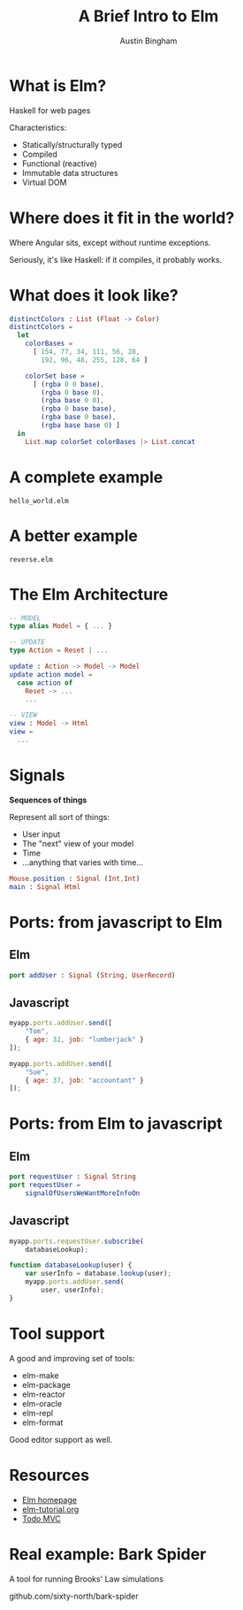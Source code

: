 #+Title: A Brief Intro to Elm
#+Author: Austin Bingham
#+EPRESENT_FRAME_LEVEL: 1

# Start up bark-spider for a demo of that
# M-x run-elm-reactor

* What is Elm?

 Haskell for web pages

 Characteristics:

- Statically/structurally typed
- Compiled
- Functional (reactive)
- Immutable data structures
- Virtual DOM

* Where does it fit in the world?

Where Angular sits, except without
runtime exceptions.

Seriously, it's like Haskell: if it
compiles, it probably works.

* What does it look like?

#+begin_src elm
distinctColors : List (Float -> Color)
distinctColors =
  let
    colorBases =
      [ 154, 77, 34, 111, 56, 28,
        192, 96, 48, 255, 128, 64 ]

    colorSet base =
      [ (rgba 0 0 base),
        (rgba 0 base 0),
        (rgba base 0 0),
        (rgba 0 base base),
        (rgba base 0 base),
        (rgba base base 0) ]
  in
    List.map colorSet colorBases |> List.concat
#+end_src

* A complete example

=hello_world.elm=

* A better example

=reverse.elm=

* The Elm Architecture

#+begin_src elm
-- MODEL
type alias Model = { ... }

-- UPDATE
type Action = Reset | ...

update : Action -> Model -> Model
update action model =
  case action of
    Reset -> ...
    ...

-- VIEW
view : Model -> Html
view =
  ...
#+end_src

* Signals

*Sequences of things*

Represent all sort of things:

- User input
- The "next" view of your model
- Time
- ...anything that varies with time...

#+begin_src elm
Mouse.position : Signal (Int,Int)
main : Signal Html
#+end_src

* Ports: from javascript to Elm

** Elm

#+begin_src elm
port addUser : Signal (String, UserRecord)
#+end_src

** Javascript

#+begin_src javascript
myapp.ports.addUser.send([
    "Tom",
    { age: 32, job: "lumberjack" }
]);

myapp.ports.addUser.send([
    "Sue",
    { age: 37, job: "accountant" }
]);
#+end_src

* Ports: from Elm to javascript

** Elm

#+begin_src elm
port requestUser : Signal String
port requestUser =
    signalOfUsersWeWantMoreInfoOn
#+end_src

** Javascript

#+begin_src javascript
myapp.ports.requestUser.subscribe(
    databaseLookup);

function databaseLookup(user) {
    var userInfo = database.lookup(user);
    myapp.ports.addUser.send(
        user, userInfo);
}
#+end_src

* Tool support

A good and improving set of tools:

- elm-make
- elm-package
- elm-reactor
- elm-oracle
- elm-repl
- elm-format

Good editor support as well.

* Resources

- [[http://elm-lang.org/][Elm homepage]]
- [[http://www.elm-tutorial.org/][elm-tutorial.org]]
- [[https://github.com/evancz/elm-todomvc][Todo MVC]]
* Real example: Bark Spider

A tool for running Brooks' Law simulations

github.com/sixty-north/bark-spider
